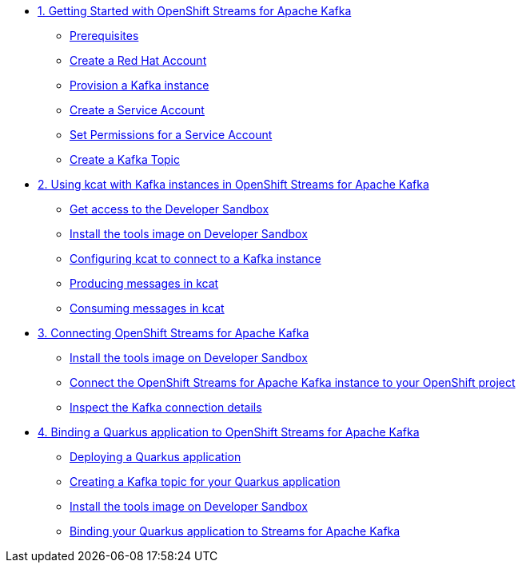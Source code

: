 * xref:01-getting-started.adoc[1. Getting Started with OpenShift Streams for Apache Kafka]
** xref:01-getting-started.adoc#prerequisite[Prerequisites]
** xref:01-getting-started.adoc#redhataccount[Create a Red Hat Account]
** xref:01-getting-started.adoc#kafka[Provision a Kafka instance]
** xref:01-getting-started.adoc#serviceaccount[Create a Service Account]
** xref:01-getting-started.adoc#serviceaccountpermissions[Set Permissions for a Service Account]
** xref:01-getting-started.adoc#topic[Create a Kafka Topic]

* xref:02-using-kcat.adoc[2. Using kcat with Kafka instances in OpenShift Streams for Apache Kafka]
** xref:02-using-kcat.adoc#devsandboxaccess[Get access to the Developer Sandbox]
** xref:02-using-kcat.adoc#toolsimage[Install the tools image on Developer Sandbox]
** xref:02-using-kcat.adoc#kcatconnect[Configuring kcat to connect to a Kafka instance]
** xref:02-using-kcat.adoc#kcatproduce[Producing messages in kcat]
** xref:02-using-kcat.adoc#kcatconsume[Consuming messages in kcat]

* xref:03-connect-streams-apache-kafka.adoc[3. Connecting OpenShift Streams for Apache Kafka]
** xref:03-connect-streams-apache-kafka.adoc#toolsimage[Install the tools image on Developer Sandbox]
** xref:03-connect-streams-apache-kafka.adoc#connectopenshiftstreams[Connect the OpenShift Streams for Apache Kafka instance to your OpenShift project]
** xref:03-connect-streams-apache-kafka.adoc#inspectkafkadetails[Inspect the Kafka connection details]

* xref:04-bind-quarkus-application.adoc[4. Binding a Quarkus application to OpenShift Streams for Apache Kafka]
** xref:04-bind-quarkus-application.adoc#deployquarkusapplication[Deploying a Quarkus application]
** xref:04-bind-quarkus-application.adoc#createkafkatopic[Creating a Kafka topic for your Quarkus application]
** xref:04-bind-quarkus-application.adoc#toolsimage[Install the tools image on Developer Sandbox]
** xref:04-bind-quarkus-application.adoc#bindquarkusapp[Binding your Quarkus application to Streams for Apache Kafka]
